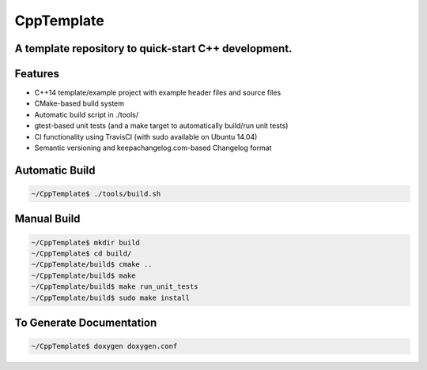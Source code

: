 ===========
CppTemplate
===========

-----------------------------------------------------------------------------------------
A template repository to quick-start C++ development.
-----------------------------------------------------------------------------------------

.. image:: https://travis-ci.org/mbedded-ninja/CppTemplate.svg?branch=master
	:target: https://travis-ci.org/mbedded-ninja/CppTemplate

--------
Features
--------

- C++14 template/example project with example header files and source files
- CMake-based build system
- Automatic build script in ./tools/
- gtest-based unit tests (and a make target to automatically build/run unit tests)
- CI functionality using TravisCI (with sudo available on Ubuntu 14.04)
- Semantic versioning and keepachangelog.com-based Changelog format

---------------
Automatic Build
---------------

.. code:: bash

    ~/CppTemplate$ ./tools/build.sh

------------
Manual Build
------------

.. code:: bash

    ~/CppTemplate$ mkdir build
    ~/CppTemplate$ cd build/
    ~/CppTemplate/build$ cmake ..
    ~/CppTemplate/build$ make
    ~/CppTemplate/build$ make run_unit_tests
    ~/CppTemplate/build$ sudo make install

-------------------------
To Generate Documentation
-------------------------

.. code:: bash

    ~/CppTemplate$ doxygen doxygen.conf